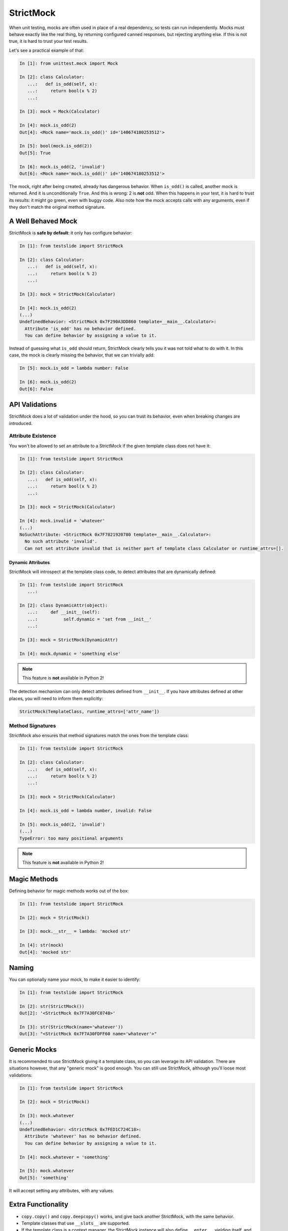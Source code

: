 StrictMock
==========

When unit testing, mocks are often used in place of a real dependency, so tests can run independently. Mocks must behave exactly like the real thing, by returning configured canned responses, but rejecting anything else. If this is not true, it is hard to trust your test results.

Let's see a practical example of that:

.. code-block:: ipython

  In [1]: from unittest.mock import Mock
  
  In [2]: class Calculator:
     ...:   def is_odd(self, x):
     ...:     return bool(x % 2)
     ...:   
  
  In [3]: mock = Mock(Calculator)
  
  In [4]: mock.is_odd(2)
  Out[4]: <Mock name='mock.is_odd()' id='140674180253512'>
  
  In [5]: bool(mock.is_odd(2))
  Out[5]: True
  
  In [6]: mock.is_odd(2, 'invalid')
  Out[6]: <Mock name='mock.is_odd()' id='140674180253512'>

The mock, right after being created, already has dangerous behavior. When ``is_odd()`` is called, another mock is returned. And it is unconditionally ``True``. And this is wrong: 2 is **not** odd. When this happens in your test, it is hard to trust its results: it might go green, even with buggy code. Also note how the mock accepts calls with any arguments, even if they don't match the original method signature.

A Well Behaved Mock
-------------------

StrictMock is **safe by default**: it only has configure behavior:

.. code-block:: ipython

  In [1]: from testslide import StrictMock
  
  In [2]: class Calculator:
     ...:   def is_odd(self, x):
     ...:     return bool(x % 2)
     ...:   
  
  In [3]: mock = StrictMock(Calculator)
  
  In [4]: mock.is_odd(2)
  (...)
  UndefinedBehavior: <StrictMock 0x7F290A3DD860 template=__main__.Calculator>:
    Attribute 'is_odd' has no behavior defined.
    You can define behavior by assigning a value to it.

Instead of guessing what ``is_odd`` should return, StrictMock clearly tells you it was not told what to do with it. In this case, the mock is clearly missing the behavior, that we can trivially add:

.. code-block:: ipython

  In [5]: mock.is_odd = lambda number: False
  
  In [6]: mock.is_odd(2)
  Out[6]: False

API Validations
---------------

StrictMock does a lot of validation under the hood, so you can trust its behavior, even when breaking changes are introduced.

Attribute Existence
^^^^^^^^^^^^^^^^^^^

You won't be allowed to set an attribute to a StrictMock if the given template class does not have it:

.. code-block:: ipython

  In [1]: from testslide import StrictMock
  
  In [2]: class Calculator:
     ...:   def is_odd(self, x):
     ...:     return bool(x % 2)
     ...:   
  
  In [3]: mock = StrictMock(Calculator)
  
  In [4]: mock.invalid = 'whatever'
  (...)
  NoSuchAttribute: <StrictMock 0x7F7821920780 template=__main__.Calculator>:
    No such attribute 'invalid'.
    Can not set attribute invalid that is neither part of template class Calculator or runtime_attrs=[].

Dynamic Attributes
""""""""""""""""""

StrictMock will introspect at the template class code, to detect attributes that are dynamically defined:

.. code-block:: ipython

  In [1]: from testslide import StrictMock
     ...: 
  
  In [2]: class DynamicAttr(object):
     ...:     def __init__(self):
     ...:          self.dynamic = 'set from __init__'
     ...:          
  
  In [3]: mock = StrictMock(DynamicAttr)
  
  In [4]: mock.dynamic = 'something else'

.. note::

  This feature is **not** available in Python 2!

The detection mechanism can only detect attributes defined from ``__init__``. If you have attributes defined at other places, you will need to inform them explicitly:

.. code-block:: python

  StrictMock(TemplateClass, runtime_attrs=['attr_name'])

Method Signatures
^^^^^^^^^^^^^^^^^

StrictMock also ensures that method signatures match the ones from the template class:

.. code-block:: ipython

  In [1]: from testslide import StrictMock
  
  In [2]: class Calculator:
     ...:   def is_odd(self, x):
     ...:     return bool(x % 2)
     ...:   
  
  In [3]: mock = StrictMock(Calculator)
  
  In [4]: mock.is_odd = lambda number, invalid: False
  
  In [5]: mock.is_odd(2, 'invalid')
  (...)
  TypeError: too many positional arguments

.. note::

  This feature is **not** available in Python 2!

Magic Methods
-------------

Defining behavior for magic methods works out of the box:

.. code-block:: ipython

  In [1]: from testslide import StrictMock
  
  In [2]: mock = StrictMock()
  
  In [3]: mock.__str__ = lambda: 'mocked str'
  
  In [4]: str(mock)
  Out[4]: 'mocked str'

Naming
------

You can optionally name your mock, to make it easier to identify:

.. code-block:: ipython

  In [1]: from testslide import StrictMock
  
  In [2]: str(StrictMock())
  Out[2]: '<StrictMock 0x7F7A30FC0748>'
  
  In [3]: str(StrictMock(name='whatever'))
  Out[3]: "<StrictMock 0x7F7A30FDFF60 name='whatever'>"

Generic Mocks
-------------

It is recommended to use StrictMock giving it a template class, so you can leverage its API validation. There are situations however, that any "generic mock" is good enough. You can still use StrictMock, although you'll loose most validations:

.. code-block:: ipython

  In [1]: from testslide import StrictMock
  
  In [2]: mock = StrictMock()
  
  In [3]: mock.whatever
  (...)
  UndefinedBehavior: <StrictMock 0x7FED1C724C18>:
    Attribute 'whatever' has no behavior defined.
    You can define behavior by assigning a value to it.
  
  In [4]: mock.whatever = 'something'
  
  In [5]: mock.whatever
  Out[5]: 'something'

It will accept setting any attributes, with any values.

Extra Functionality
-------------------

* ``copy.copy()`` and ``copy.deepcopy()`` works, and give back another StrictMock, with the same behavior.
* Template classes that use ``__slots__`` are supported.
* If the template class is a context manager, the StrictMock instance will also define ``__enter__``, yielding itself, and an empty ``__exit__``.